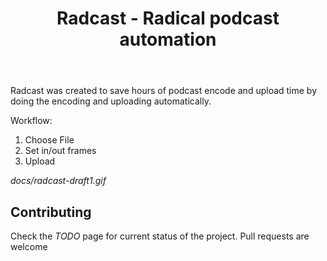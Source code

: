 #+TITLE: Radcast - Radical podcast automation

Radcast was created to save hours of podcast encode and upload time by doing the encoding and uploading automatically.

Workflow:

1. Choose File
2. Set in/out frames
3. Upload

[[docs/radcast-draft1.gif]]

** Contributing

Check the [[TODO.md][TODO]] page for current status of the project. Pull requests are welcome
